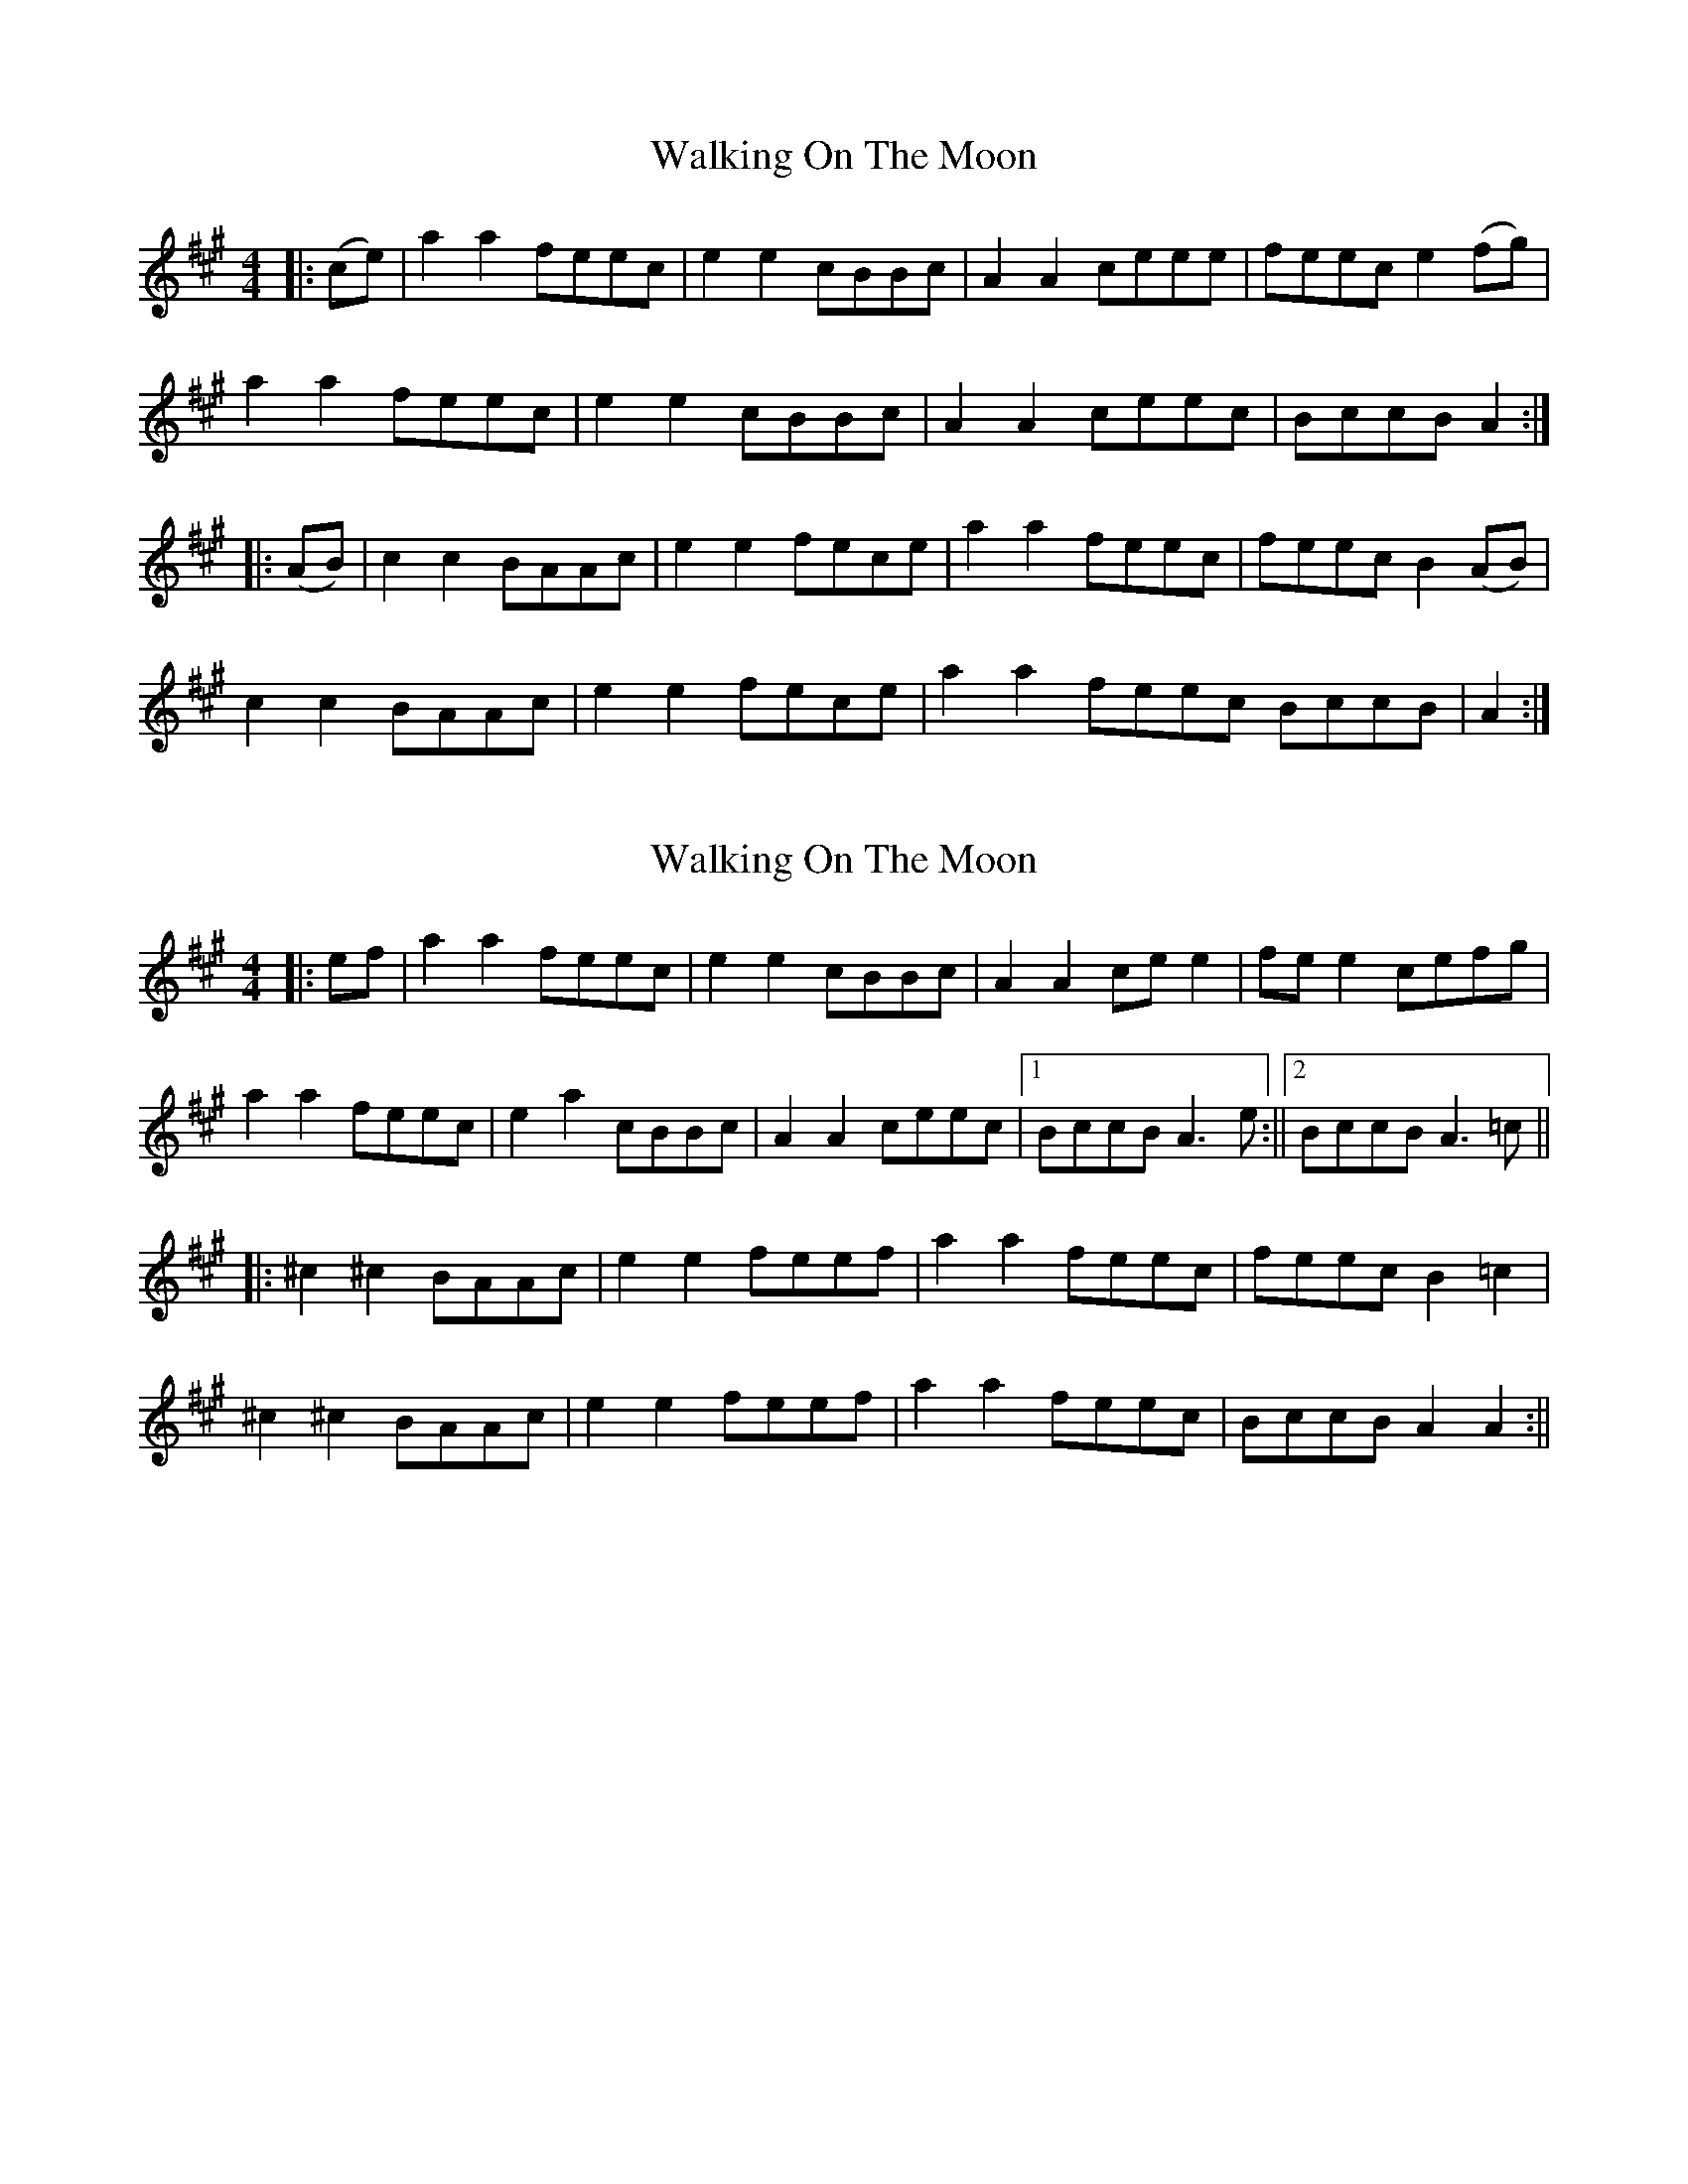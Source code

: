 X: 1
T: Walking On The Moon
Z: Gard
S: https://thesession.org/tunes/3818#setting3818
R: reel
M: 4/4
L: 1/8
K: Amaj
|:(ce) |a2 a2 feec|e2 e2 cBBc|A2 A2 ceee|feec e2 (fg) |
a2 a2 feec|e2 e2 cBBc|A2 A2 ceec|BccB A2 :|
|: (AB) |c2 c2 BAAc|e2 e2 fece|a2 a2 feec|feec B2 (AB) |
c2 c2 BAAc|e2 e2 fece|a2 a2 feec BccB|A2 :|
X: 2
T: Walking On The Moon
Z: JACKB
S: https://thesession.org/tunes/3818#setting16752
R: reel
M: 4/4
L: 1/8
K: Amaj
|:ef|a2 a2 feec | e2 e2 cBBc | A2 A2 ce e2 | fe e2 cefg |a2 a2 feec | e2 a2 cBBc | A2 A2 ceec |1 BccB A3e :||2 BccB A3=c |||:^c2 ^c2 BAAc | e2 e2 feef | a2 a2 feec | feec B2 =c2 |^c2 ^c2 BAAc | e2 e2 feef | a2 a2 feec | BccB A2 A2 :||

